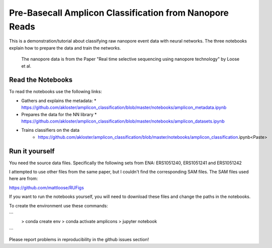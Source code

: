 ===============================
Pre-Basecall Amplicon Classification from Nanopore Reads
===============================

This is a demonstration/tutorial about classifying raw nanopore event data with neural networks. The three notebooks explain how to prepare the data and train the networks.

    The nanopore data is from the Paper "Real time selective sequencing using nanopore technology" by Loose et al.


Read the Notebooks
-------------------

To read the notebooks use the following links:

* Gathers and explains the metadata:
  * https://github.com/akloster/amplicon_classification/blob/master/notebooks/amplicon_metadata.ipynb
* Prepares the data for the NN library
  * https://github.com/akloster/amplicon_classification/blob/master/notebooks/amplicon_datasets.ipynb
* Trains classifiers on the data
	* https://github.com/akloster/amplicon_classification/blob/master/notebooks/amplicon_classification.ipynb<Paste>

Run it yourself
---------------

You need the source data files. Specifically the following sets from ENA: ERS1051240, ERS1051241 and ERS1051242

I attempted to use other files from the same paper, but I couldn't find the corresponding SAM files. The SAM files used here are from:

https://github.com/mattloose/RUFigs

If you want to run the notebooks yourself, you will need to download these files and change the paths in the notebooks.

To create the environment use these commands:

```
    > conda create env
    > conda activate amplicons
    > jupyter notebook
```

Please report problems in reproducibility in the github issues section!



